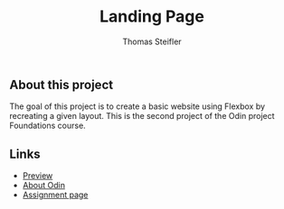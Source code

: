 #+title: Landing Page
#+author: Thomas Steifler

** About this project

The goal of this project is to create a basic website using Flexbox by recreating a given
layout. This is the second project of the Odin project Foundations course.

** Links

- [[https://thomsn1337.github.io/odin-landing-page/][Preview]]
- [[https://www.theodinproject.com/about][About Odin]]
- [[https://www.theodinproject.com/lessons/foundations-landing-page][Assignment page]]
